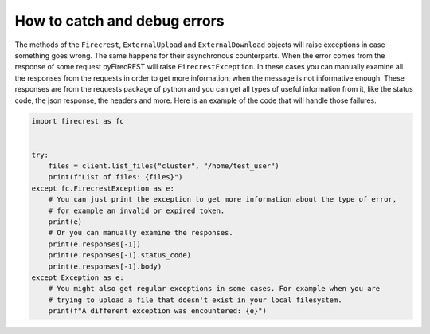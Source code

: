 How to catch and debug errors
=============================

The methods of the ``Firecrest``, ``ExternalUpload`` and ``ExternalDownload`` objects will raise exceptions in case something goes wrong.
The same happens for their asynchronous counterparts.
When the error comes from the response of some request pyFirecREST will raise ``FirecrestException``.
In these cases you can manually examine all the responses from the requests in order to get more information, when the message is not informative enough.
These responses are from the requests package of python and you can get all types of useful information from it, like the status code, the json response, the headers and more.
Here is an example of the code that will handle those failures.

.. code-block:: Python

    import firecrest as fc


    try:
        files = client.list_files("cluster", "/home/test_user")
        print(f"List of files: {files}")
    except fc.FirecrestException as e:
        # You can just print the exception to get more information about the type of error,
        # for example an invalid or expired token.
        print(e)
        # Or you can manually examine the responses.
        print(e.responses[-1])
        print(e.responses[-1].status_code)
        print(e.responses[-1].body)
    except Exception as e:
        # You might also get regular exceptions in some cases. For example when you are
        # trying to upload a file that doesn't exist in your local filesystem.
        print(f"A different exception was encountered: {e}")
